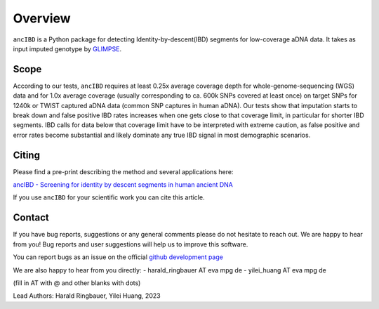 Overview
============

``ancIBD`` is a Python package for detecting Identity-by-descent(IBD) segments for low-coverage aDNA data. It takes as input imputed genotype by `GLIMPSE <https://odelaneau.github.io/GLIMPSE/glimpse1/index.html>`_.

Scope
**********

According to our tests, ``ancIBD`` requires at least 0.25x average coverage depth for whole-genome-sequencing (WGS) data and for 1.0x average coverage (usually corresponding to ca. 600k SNPs covered at least once) on target SNPs for 1240k or TWIST captured aDNA data (common SNP captures in human aDNA). Our tests show that imputation starts to break down and false positive IBD rates increases when one gets close to that coverage limit, in particular for shorter IBD segments. IBD calls for data below that coverage limit have to be interpreted with extreme caution, as false positive and error rates become substantial and likely dominate any true IBD signal in most demographic scenarios.

Citing
**********

Please find a pre-print describing the method and several applications here:

`ancIBD - Screening for identity by descent segments in human ancient DNA <https://doi.org/10.1101/2023.03.08.531671>`_

If you use ``ancIBD`` for your scientific work you can cite this article.

Contact
**********

If you have bug reports, suggestions or any general comments please do not hesitate to reach out. We are happy to hear from you! Bug reports and user suggestions will help us to improve this software.

You can report bugs as an issue on the official  `github development page <https://github.com/hringbauer/ancIBD>`_

We are also happy to hear from you directly:
- harald_ringbauer AT eva mpg de
- yilei_huang AT eva mpg de

(fill in AT with @ and other blanks with dots)


Lead Authors:
Harald Ringbauer, Yilei Huang, 2023
